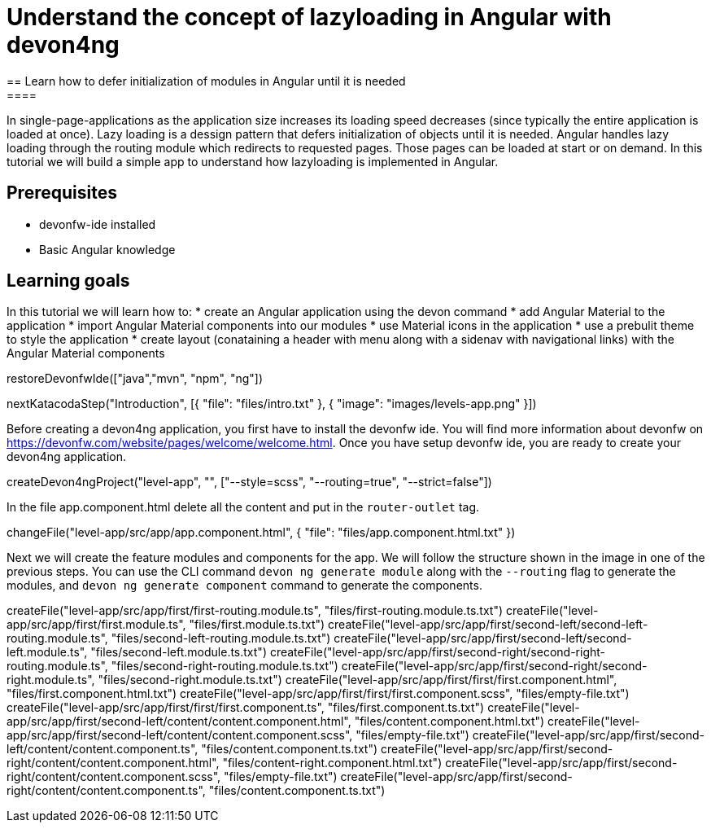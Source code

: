 = Understand the concept of lazyloading in Angular with devon4ng
== Learn how to defer initialization of modules in Angular until it is needed
====
In single-page-applications as the application size increases its loading speed decreases (since typically the entire application is loaded at once). Lazy loading is a dessign pattern that defers initialization of objects until it is needed. Angular handles lazy loading through the routing module which redirects to requested pages. Those pages can be loaded at start or on demand. In this tutorial we will build a simple app to understand how lazyloading is implemented in Angular.

## Prerequisites
* devonfw-ide installed
* Basic Angular knowledge

## Learning goals
In this tutorial we will learn how to:
* create an Angular application using the devon command
* add Angular Material to the application
* import Angular Material components into our modules
* use Material icons in the application
* use a prebulit theme to style the application
* create layout (conataining a header with menu along with a sidenav with navigational links) with the Angular Material components
====

[step]
--
restoreDevonfwIde(["java","mvn", "npm", "ng"])
--

[step]
--
nextKatacodaStep("Introduction", [{ "file": "files/intro.txt" }, { "image": "images/levels-app.png" }])
--

Before creating a devon4ng application, you first have to install the devonfw ide. You will find more information about devonfw on https://devonfw.com/website/pages/welcome/welcome.html.
Once you have setup devonfw ide, you are ready to create your devon4ng application.
[step]
--
createDevon4ngProject("level-app", "", ["--style=scss", "--routing=true", "--strict=false"])
--

In the file app.component.html delete all the content and put in the `router-outlet` tag.
[step]
--
changeFile("level-app/src/app/app.component.html", { "file": "files/app.component.html.txt" })
--

Next we will create the feature modules and components for the app. We will follow the structure shown in the image in one of the previous steps. You can use the CLI command `devon ng generate module` along with the `--routing` flag to generate the modules, and `devon ng generate component` command to generate the components.
[step]
--
createFile("level-app/src/app/first/first-routing.module.ts", "files/first-routing.module.ts.txt")
createFile("level-app/src/app/first/first.module.ts", "files/first.module.ts.txt")
createFile("level-app/src/app/first/second-left/second-left-routing.module.ts", "files/second-left-routing.module.ts.txt")
createFile("level-app/src/app/first/second-left/second-left.module.ts", "files/second-left.module.ts.txt")
createFile("level-app/src/app/first/second-right/second-right-routing.module.ts", "files/second-right-routing.module.ts.txt")
createFile("level-app/src/app/first/second-right/second-right.module.ts", "files/second-right.module.ts.txt")
createFile("level-app/src/app/first/first/first.component.html", "files/first.component.html.txt")
createFile("level-app/src/app/first/first/first.component.scss", "files/empty-file.txt")
createFile("level-app/src/app/first/first/first.component.ts", "files/first.component.ts.txt")
createFile("level-app/src/app/first/second-left/content/content.component.html", "files/content.component.html.txt")
createFile("level-app/src/app/first/second-left/content/content.component.scss", "files/empty-file.txt")
createFile("level-app/src/app/first/second-left/content/content.component.ts", "files/content.component.ts.txt")
createFile("level-app/src/app/first/second-right/content/content.component.html", "files/content-right.component.html.txt")
createFile("level-app/src/app/first/second-right/content/content.component.scss", "files/empty-file.txt")
createFile("level-app/src/app/first/second-right/content/content.component.ts", "files/content.component.ts.txt")
--